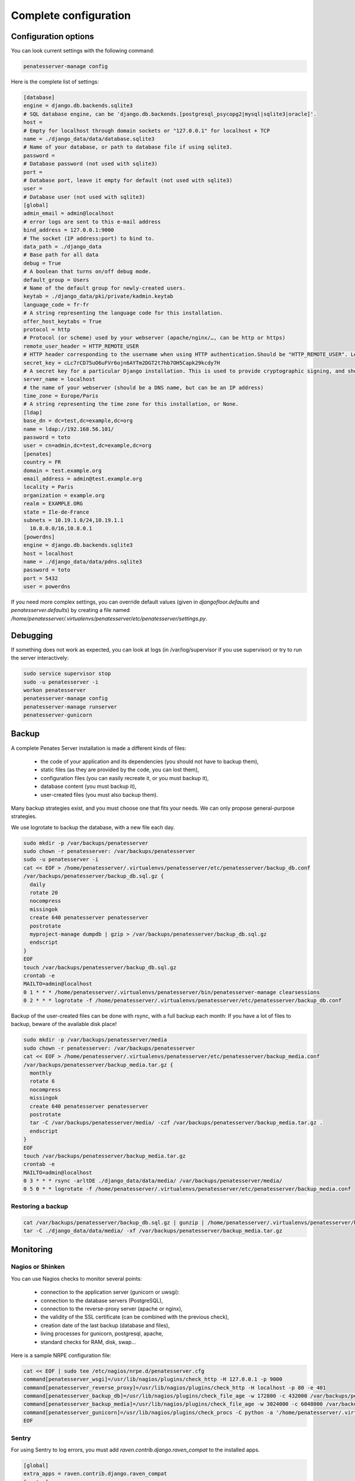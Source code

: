 
Complete configuration
======================


Configuration options
---------------------

You can look current settings with the following command:

.. code-block:: bash

    penatesserver-manage config

Here is the complete list of settings:

.. code-block:: ini

  [database]
  engine = django.db.backends.sqlite3
  # SQL database engine, can be 'django.db.backends.[postgresql_psycopg2|mysql|sqlite3|oracle]'.
  host = 
  # Empty for localhost through domain sockets or "127.0.0.1" for localhost + TCP
  name = ./django_data/data/database.sqlite3
  # Name of your database, or path to database file if using sqlite3.
  password = 
  # Database password (not used with sqlite3)
  port = 
  # Database port, leave it empty for default (not used with sqlite3)
  user = 
  # Database user (not used with sqlite3)
  [global]
  admin_email = admin@localhost
  # error logs are sent to this e-mail address
  bind_address = 127.0.0.1:9000
  # The socket (IP address:port) to bind to.
  data_path = ./django_data
  # Base path for all data
  debug = True
  # A boolean that turns on/off debug mode.
  default_group = Users
  # Name of the default group for newly-created users.
  keytab = ./django_data/pki/private/kadmin.keytab
  language_code = fr-fr
  # A string representing the language code for this installation.
  offer_host_keytabs = True
  protocol = http
  # Protocol (or scheme) used by your webserver (apache/nginx/…, can be http or https)
  remote_user_header = HTTP_REMOTE_USER
  # HTTP header corresponding to the username when using HTTP authentication.Should be "HTTP_REMOTE_USER". Leave it empty to disable HTTP authentication.
  secret_key = cLc7rCD75uO6uFVr6ojn6AYTm2DGT2t7hb7OH5Capk29kcdy7H
  # A secret key for a particular Django installation. This is used to provide cryptographic signing, and should be set to a unique, unpredictable value.
  server_name = localhost
  # the name of your webserver (should be a DNS name, but can be an IP address)
  time_zone = Europe/Paris
  # A string representing the time zone for this installation, or None. 
  [ldap]
  base_dn = dc=test,dc=example,dc=org
  name = ldap://192.168.56.101/
  password = toto
  user = cn=admin,dc=test,dc=example,dc=org
  [penates]
  country = FR
  domain = test.example.org
  email_address = admin@test.example.org
  locality = Paris
  organization = example.org
  realm = EXAMPLE.ORG
  state = Ile-de-France
  subnets = 10.19.1.0/24,10.19.1.1
    10.8.0.0/16,10.8.0.1
  [powerdns]
  engine = django.db.backends.sqlite3
  host = localhost
  name = ./django_data/data/pdns.sqlite3
  password = toto
  port = 5432
  user = powerdns



If you need more complex settings, you can override default values (given in `djangofloor.defaults` and
`penatesserver.defaults`) by creating a file named `/home/penatesserver/.virtualenvs/penatesserver/etc/penatesserver/settings.py`.



Debugging
---------

If something does not work as expected, you can look at logs (in /var/log/supervisor if you use supervisor)
or try to run the server interactively:

.. code-block:: bash

  sudo service supervisor stop
  sudo -u penatesserver -i
  workon penatesserver
  penatesserver-manage config
  penatesserver-manage runserver
  penatesserver-gunicorn




Backup
------

A complete Penates Server installation is made a different kinds of files:

    * the code of your application and its dependencies (you should not have to backup them),
    * static files (as they are provided by the code, you can lost them),
    * configuration files (you can easily recreate it, or you must backup it),
    * database content (you must backup it),
    * user-created files (you must also backup them).

Many backup strategies exist, and you must choose one that fits your needs. We can only propose general-purpose strategies.

We use logrotate to backup the database, with a new file each day.

.. code-block:: bash

  sudo mkdir -p /var/backups/penatesserver
  sudo chown -r penatesserver: /var/backups/penatesserver
  sudo -u penatesserver -i
  cat << EOF > /home/penatesserver/.virtualenvs/penatesserver/etc/penatesserver/backup_db.conf
  /var/backups/penatesserver/backup_db.sql.gz {
    daily
    rotate 20
    nocompress
    missingok
    create 640 penatesserver penatesserver
    postrotate
    myproject-manage dumpdb | gzip > /var/backups/penatesserver/backup_db.sql.gz
    endscript
  }
  EOF
  touch /var/backups/penatesserver/backup_db.sql.gz
  crontab -e
  MAILTO=admin@localhost
  0 1 * * * /home/penatesserver/.virtualenvs/penatesserver/bin/penatesserver-manage clearsessions
  0 2 * * * logrotate -f /home/penatesserver/.virtualenvs/penatesserver/etc/penatesserver/backup_db.conf


Backup of the user-created files can be done with rsync, with a full backup each month:
If you have a lot of files to backup, beware of the available disk place!

.. code-block:: bash

  sudo mkdir -p /var/backups/penatesserver/media
  sudo chown -r penatesserver: /var/backups/penatesserver
  cat << EOF > /home/penatesserver/.virtualenvs/penatesserver/etc/penatesserver/backup_media.conf
  /var/backups/penatesserver/backup_media.tar.gz {
    monthly
    rotate 6
    nocompress
    missingok
    create 640 penatesserver penatesserver
    postrotate
    tar -C /var/backups/penatesserver/media/ -czf /var/backups/penatesserver/backup_media.tar.gz .
    endscript
  }
  EOF
  touch /var/backups/penatesserver/backup_media.tar.gz
  crontab -e
  MAILTO=admin@localhost
  0 3 * * * rsync -arltDE ./django_data/data/media/ /var/backups/penatesserver/media/
  0 5 0 * * logrotate -f /home/penatesserver/.virtualenvs/penatesserver/etc/penatesserver/backup_media.conf

Restoring a backup
~~~~~~~~~~~~~~~~~~

.. code-block:: bash

  cat /var/backups/penatesserver/backup_db.sql.gz | gunzip | /home/penatesserver/.virtualenvs/penatesserver/bin/penatesserver-manage dbshell
  tar -C ./django_data/data/media/ -xf /var/backups/penatesserver/backup_media.tar.gz





Monitoring
----------


Nagios or Shinken
~~~~~~~~~~~~~~~~~

You can use Nagios checks to monitor several points:

  * connection to the application server (gunicorn or uwsgi):
  * connection to the database servers (PostgreSQL),
  * connection to the reverse-proxy server (apache or nginx),
  * the validity of the SSL certificate (can be combined with the previous check),
  * creation date of the last backup (database and files),
  * living processes for gunicorn, postgresql, apache,
  * standard checks for RAM, disk, swap…

Here is a sample NRPE configuration file:

.. code-block:: bash

  cat << EOF | sudo tee /etc/nagios/nrpe.d/penatesserver.cfg
  command[penatesserver_wsgi]=/usr/lib/nagios/plugins/check_http -H 127.0.0.1 -p 9000
  command[penatesserver_reverse_proxy]=/usr/lib/nagios/plugins/check_http -H localhost -p 80 -e 401
  command[penatesserver_backup_db]=/usr/lib/nagios/plugins/check_file_age -w 172800 -c 432000 /var/backups/penatesserver/backup_db.sql.gz
  command[penatesserver_backup_media]=/usr/lib/nagios/plugins/check_file_age -w 3024000 -c 6048000 /var/backups/penatesserver/backup_media.sql.gz
  command[penatesserver_gunicorn]=/usr/lib/nagios/plugins/check_procs -C python -a '/home/penatesserver/.virtualenvs/penatesserver/bin/penatesserver-gunicorn'
  EOF

Sentry
~~~~~~

For using Sentry to log errors, you must add `raven.contrib.django.raven_compat` to the installed apps.

.. code-block:: ini

  [global]
  extra_apps = raven.contrib.django.raven_compat
  [sentry]
  dsn_url = https://[key]:[secret]@app.getsentry.com/[project]

Of course, the Sentry client (Raven) must be separately installed, before testing the installation:

.. code-block:: bash

  sudo -u penatesserver -i
  penatesserver-manage raven test





LDAP groups
-----------

There are two possibilities to use LDAP groups, with their own pros and cons:

  * on each request, use an extra LDAP connection to retrieve groups instead of looking in the SQL database,
  * regularly synchronize groups between the LDAP server and the SQL servers.

The second approach can be used without any modification in your code and remove a point of failure
in the global architecture (if you allow some delay during the synchronization process).
A tool exists for such synchronization: `MultiSync <https://github.com/d9pouces/Multisync>`_.
